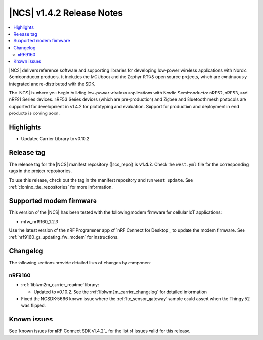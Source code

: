 .. _ncs_release_notes_142:

|NCS| v1.4.2 Release Notes
##########################

.. contents::
   :local:
   :depth: 2

|NCS| delivers reference software and supporting libraries for developing low-power wireless applications with Nordic Semiconductor products.
It includes the MCUboot and the Zephyr RTOS open source projects, which are continuously integrated and re-distributed with the SDK.

The |NCS| is where you begin building low-power wireless applications with Nordic Semiconductor nRF52, nRF53, and nRF91 Series devices.
nRF53 Series devices (which are pre-production) and Zigbee and Bluetooth mesh protocols are supported for development in v1.4.2 for prototyping and evaluation.
Support for production and deployment in end products is coming soon.


Highlights
**********

* Updated Carrier Library to v0.10.2

Release tag
***********

The release tag for the |NCS| manifest repository (|ncs_repo|) is **v1.4.2**.
Check the ``west.yml`` file for the corresponding tags in the project repositories.

To use this release, check out the tag in the manifest repository and run ``west update``.
See :ref:`cloning_the_repositories` for more information.

Supported modem firmware
************************

This version of the |NCS| has been tested with the following modem firmware for cellular IoT applications:

* mfw_nrf9160_1.2.3

Use the latest version of the nRF Programmer app of `nRF Connect for Desktop`_ to update the modem firmware.
See :ref:`nrf9160_gs_updating_fw_modem` for instructions.

Changelog
*********

The following sections provide detailed lists of changes by component.

nRF9160
=======

* :ref:`liblwm2m_carrier_readme` library:

  * Updated to v0.10.2.
    See the :ref:`liblwm2m_carrier_changelog` for detailed information.

* Fixed the NCSDK-5666 known issue where the :ref:`lte_sensor_gateway` sample could assert when the Thingy:52 was flipped.

Known issues
************

See `known issues for nRF Connect SDK v1.4.2`_ for the list of issues valid for this release.
